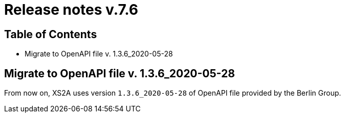 = Release notes v.7.6

== Table of Contents

* Migrate to OpenAPI file v. 1.3.6_2020-05-28

== Migrate to OpenAPI file v. 1.3.6_2020-05-28

From now on, XS2A uses version `1.3.6_2020-05-28` of OpenAPI file provided by the Berlin Group.
